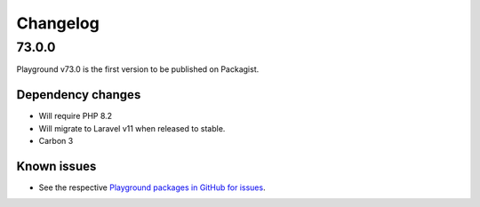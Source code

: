 *********
Changelog
*********

.. seealso:: :ref:`howto_upgrade`

.. _release-73.0.0:

73.0.0
======

Playground v73.0 is the first version to be published on Packagist.

Dependency changes
------------------
* Will require PHP 8.2
* Will migrate to Laravel v11 when released to stable.
* Carbon 3

Known issues
------------

* See the respective `Playground packages in GitHub for issues <https://github.com/gammamatrix/>`_.